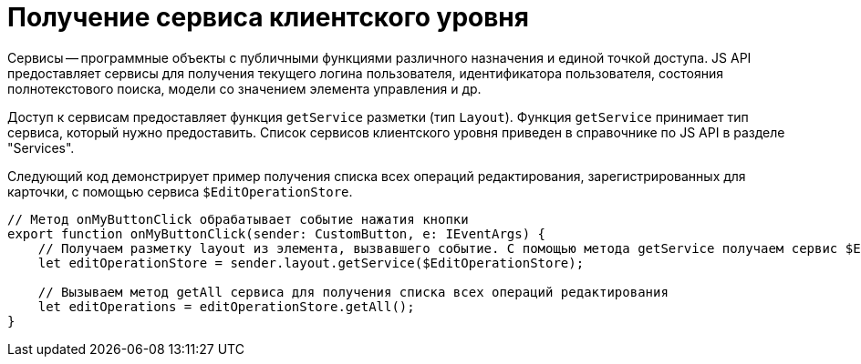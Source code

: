= Получение сервиса клиентского уровня

Сервисы -- программные объекты с публичными функциями различного назначения и единой точкой доступа. JS API предоставляет сервисы для получения текущего логина пользователя, идентификатора пользователя, состояния полнотекстового поиска, модели со значением элемента управления и др.

Доступ к сервисам предоставляет функция `getService` разметки (тип `Layout`). Функция `getService` принимает тип сервиса, который нужно предоставить. Список сервисов клиентского уровня приведен в справочнике по JS API в разделе "Services".

Следующий код демонстрирует пример получения списка всех операций редактирования, зарегистрированных для карточки, с помощью сервиса `$EditOperationStore`.

[source,typescript]
----
// Метод onMyButtonClick обрабатывает событие нажатия кнопки
export function onMyButtonClick(sender: CustomButton, e: IEventArgs) {
    // Получаем разметку layout из элемента, вызвавшего событие. С помощью метода getService получаем сервис $EditOperationStore
    let editOperationStore = sender.layout.getService($EditOperationStore);

    // Вызываем метод getAll сервиса для получения списка всех операций редактирования
    let editOperations = editOperationStore.getAll();
}
----